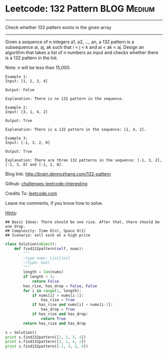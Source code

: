 * Leetcode: 132 Pattern                                        :BLOG:Medium:
#+STARTUP: showeverything
#+OPTIONS: toc:nil \n:t ^:nil creator:nil d:nil
:PROPERTIES:
:type:     #array, #redo, #subsequence
:END:
---------------------------------------------------------------------
Check whether 132 pattern exists in the given array
---------------------------------------------------------------------
Given a sequence of n integers a1, a2, ..., an, a 132 pattern is a subsequence ai, aj, ak such that i < j < k and ai < ak < aj. Design an algorithm that takes a list of n numbers as input and checks whether there is a 132 pattern in the list.

Note: n will be less than 15,000.

#+BEGIN_EXAMPLE
Example 1:
Input: [1, 2, 3, 4]

Output: False

Explanation: There is no 132 pattern in the sequence.
#+END_EXAMPLE

#+BEGIN_EXAMPLE
Example 2:
Input: [3, 1, 4, 2]

Output: True

Explanation: There is a 132 pattern in the sequence: [1, 4, 2].
#+END_EXAMPLE

#+BEGIN_EXAMPLE
Example 3:
Input: [-1, 3, 2, 0]

Output: True

Explanation: There are three 132 patterns in the sequence: [-1, 3, 2], [-1, 3, 0] and [-1, 2, 0].
#+END_EXAMPLE

Blog link: http://brain.dennyzhang.com/132-pattern

Github: [[url-external:https://github.com/DennyZhang/challenges-leetcode-interesting/tree/master/132-pattern][challenges-leetcode-interesting]]

Credits To: [[url-external:https://leetcode.com/problems/132-pattern/description][leetcode.com]]

Leave me comments, if you know how to solve.

[[color:#c7254e][Hints]]:
#+BEGIN_EXAMPLE
## Basic Ideas: There should be one rise. After that, there should be one drop.
## Complexity: Time O(n), Space O(1)
## Scenario: sell sock at a high price
#+END_EXAMPLE

#+BEGIN_SRC python
class Solution(object):
    def find132pattern(self, nums):
        """
        :type nums: List[int]
        :rtype: bool
        """
        length = len(nums)
        if length < 3:
            return False
        has_rise, has_drop = False, False
        for i in range(1, length):
            if nums[i] > nums[i-1]:
                has_rise = True
            if has_rise and nums[i] < nums[i-1]:
                has_drop = True
            if has_rise and has_drop:
                return True
        return has_rise and has_drop

s = Solution()
print s.find132pattern([1, 2, 3, 4])
print s.find132pattern([3, 1, 4, 2])
print s.find132pattern([-1, 3, 2, 0])
#+END_SRC
